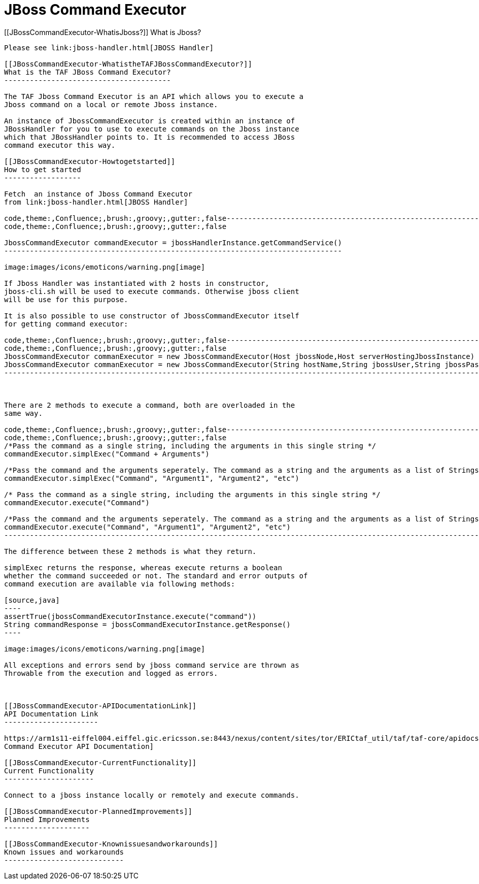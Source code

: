 JBoss Command Executor
======================

[[JBossCommandExecutor-WhatisJboss?]]
What is Jboss?
--------------

Please see link:jboss-handler.html[JBOSS Handler]

[[JBossCommandExecutor-WhatistheTAFJBossCommandExecutor?]]
What is the TAF JBoss Command Executor?
---------------------------------------

The TAF Jboss Command Executor is an API which allows you to execute a
Jboss command on a local or remote Jboss instance.

An instance of JbossCommandExecutor is created within an instance of
JBossHandler for you to use to execute commands on the Jboss instance
which that JBossHandler points to. It is recommended to access JBoss
command executor this way.

[[JBossCommandExecutor-Howtogetstarted]]
How to get started
------------------

Fetch  an instance of Jboss Command Executor
from link:jboss-handler.html[JBOSS Handler]

code,theme:,Confluence;,brush:,groovy;,gutter:,false-------------------------------------------------------------------------------
code,theme:,Confluence;,brush:,groovy;,gutter:,false
 
JbossCommandExecutor commandExecutor = jbossHandlerInstance.getCommandService()
-------------------------------------------------------------------------------

image:images/icons/emoticons/warning.png[image]

If Jboss Handler was instantiated with 2 hosts in constructor,
jboss-cli.sh will be used to execute commands. Otherwise jboss client
will be use for this purpose.

It is also possible to use constructor of JbossCommandExecutor itself
for getting command executor:

code,theme:,Confluence;,brush:,groovy;,gutter:,false-------------------------------------------------------------------------------------------------------------------------------------------------------------------------------------------------------------------------
code,theme:,Confluence;,brush:,groovy;,gutter:,false
JbossCommandExecutor commanExecutor = new JbossCommandExecutor(Host jbossNode,Host serverHostingJbossInstance) //second argument is default null
JbossCommandExecutor commanExecutor = new JbossCommandExecutor(String hostName,String jbossUser,String jbossPass,String jbossManagementPort,int jbossOffset,Host parentHost) //last 2 arguments are default to 0 and null
-------------------------------------------------------------------------------------------------------------------------------------------------------------------------------------------------------------------------

 

There are 2 methods to execute a command, both are overloaded in the
same way.

code,theme:,Confluence;,brush:,groovy;,gutter:,false------------------------------------------------------------------------------------------------------------------
code,theme:,Confluence;,brush:,groovy;,gutter:,false
/*Pass the command as a single string, including the arguments in this single string */
commandExecutor.simplExec("Command + Arguments")

/*Pass the command and the arguments seperately. The command as a string and the arguments as a list of Strings */
commandExecutor.simplExec("Command", "Argument1", "Argument2", "etc")

/* Pass the command as a single string, including the arguments in this single string */
commandExecutor.execute("Command")

/*Pass the command and the arguments seperately. The command as a string and the arguments as a list of Strings */
commandExecutor.execute("Command", "Argument1", "Argument2", "etc")
------------------------------------------------------------------------------------------------------------------

The difference between these 2 methods is what they return.

simplExec returns the response, whereas execute returns a boolean
whether the command succeeded or not. The standard and error outputs of
command execution are available via following methods:

[source,java]
----
assertTrue(jbossCommandExecutorInstance.execute("command"))
String commandResponse = jbossCommandExecutorInstance.getResponse()
----

image:images/icons/emoticons/warning.png[image]

All exceptions and errors send by jboss command service are thrown as
Throwable from the execution and logged as errors.

 

[[JBossCommandExecutor-APIDocumentationLink]]
API Documentation Link
----------------------

https://arm1s11-eiffel004.eiffel.gic.ericsson.se:8443/nexus/content/sites/tor/ERICtaf_util/taf/taf-core/apidocs/index.html[JBoss
Command Executor API Documentation]

[[JBossCommandExecutor-CurrentFunctionality]]
Current Functionality
---------------------

Connect to a jboss instance locally or remotely and execute commands.

[[JBossCommandExecutor-PlannedImprovements]]
Planned Improvements
--------------------

[[JBossCommandExecutor-Knownissuesandworkarounds]]
Known issues and workarounds
----------------------------
